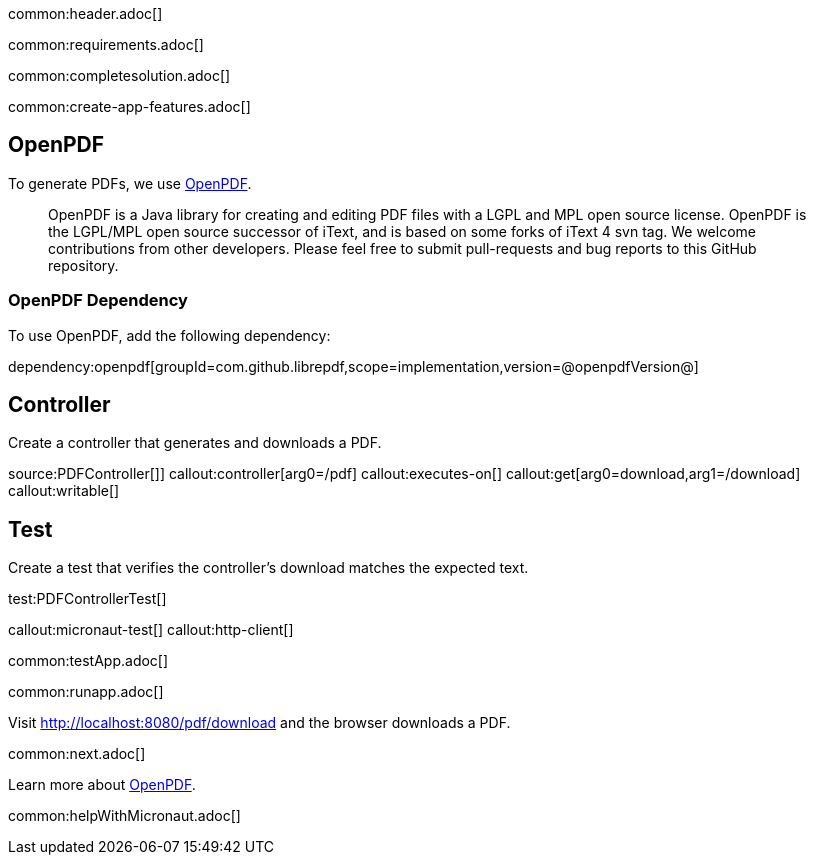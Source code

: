 common:header.adoc[]

common:requirements.adoc[]

common:completesolution.adoc[]

common:create-app-features.adoc[]

== OpenPDF

To generate PDFs, we use https://github.com/LibrePDF/OpenPDF[OpenPDF].

____
OpenPDF is a Java library for creating and editing PDF files with a LGPL and MPL open source license. OpenPDF is the LGPL/MPL open source successor of iText, and is based on some forks of iText 4 svn tag. We welcome contributions from other developers. Please feel free to submit pull-requests and bug reports to this GitHub repository.
____

=== OpenPDF Dependency

To use OpenPDF, add the following dependency:

dependency:openpdf[groupId=com.github.librepdf,scope=implementation,version=@openpdfVersion@]

== Controller

Create a controller that generates and downloads a PDF.

source:PDFController[]]
callout:controller[arg0=/pdf]
callout:executes-on[]
callout:get[arg0=download,arg1=/download]
callout:writable[]

== Test

Create a test that verifies the controller's download matches the expected text.

test:PDFControllerTest[]

callout:micronaut-test[]
callout:http-client[]

common:testApp.adoc[]

common:runapp.adoc[]

Visit http://localhost:8080/pdf/download and the browser downloads a PDF.

common:next.adoc[]

Learn more about https://github.com/LibrePDF/OpenPDF[OpenPDF].

common:helpWithMicronaut.adoc[]
